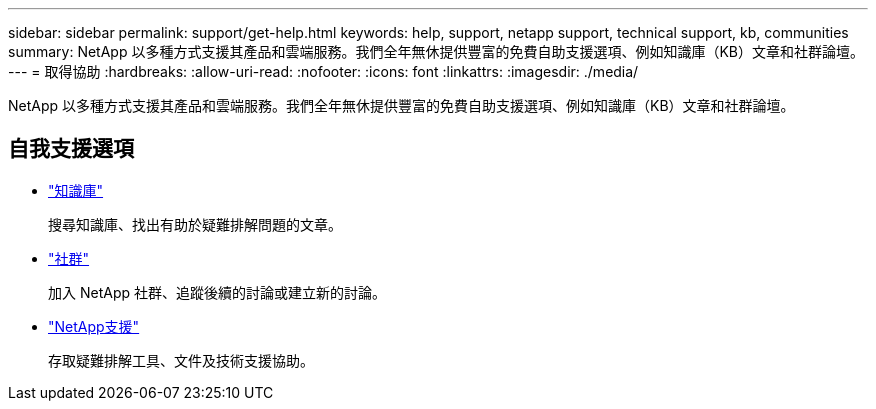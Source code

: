 ---
sidebar: sidebar 
permalink: support/get-help.html 
keywords: help, support, netapp support, technical support, kb, communities 
summary: NetApp 以多種方式支援其產品和雲端服務。我們全年無休提供豐富的免費自助支援選項、例如知識庫（KB）文章和社群論壇。 
---
= 取得協助
:hardbreaks:
:allow-uri-read: 
:nofooter: 
:icons: font
:linkattrs: 
:imagesdir: ./media/


[role="lead"]
NetApp 以多種方式支援其產品和雲端服務。我們全年無休提供豐富的免費自助支援選項、例如知識庫（KB）文章和社群論壇。



== 自我支援選項

* https://kb.netapp.com/["知識庫"^]
+
搜尋知識庫、找出有助於疑難排解問題的文章。

* http://community.netapp.com/["社群"^]
+
加入 NetApp 社群、追蹤後續的討論或建立新的討論。

* https://mysupport.netapp.com/["NetApp支援"^]
+
存取疑難排解工具、文件及技術支援協助。


